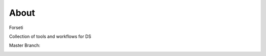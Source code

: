 About
=====

Forseti

Collection of tools and workflows for DS

Master Branch:

.. image:: https://jenkins.library.illinois.edu/jenkins/buildStatus/icon?job=Forseti/master
    :target: https://jenkins.library.illinois.edu/jenkins/job/Forseti/job/master/
